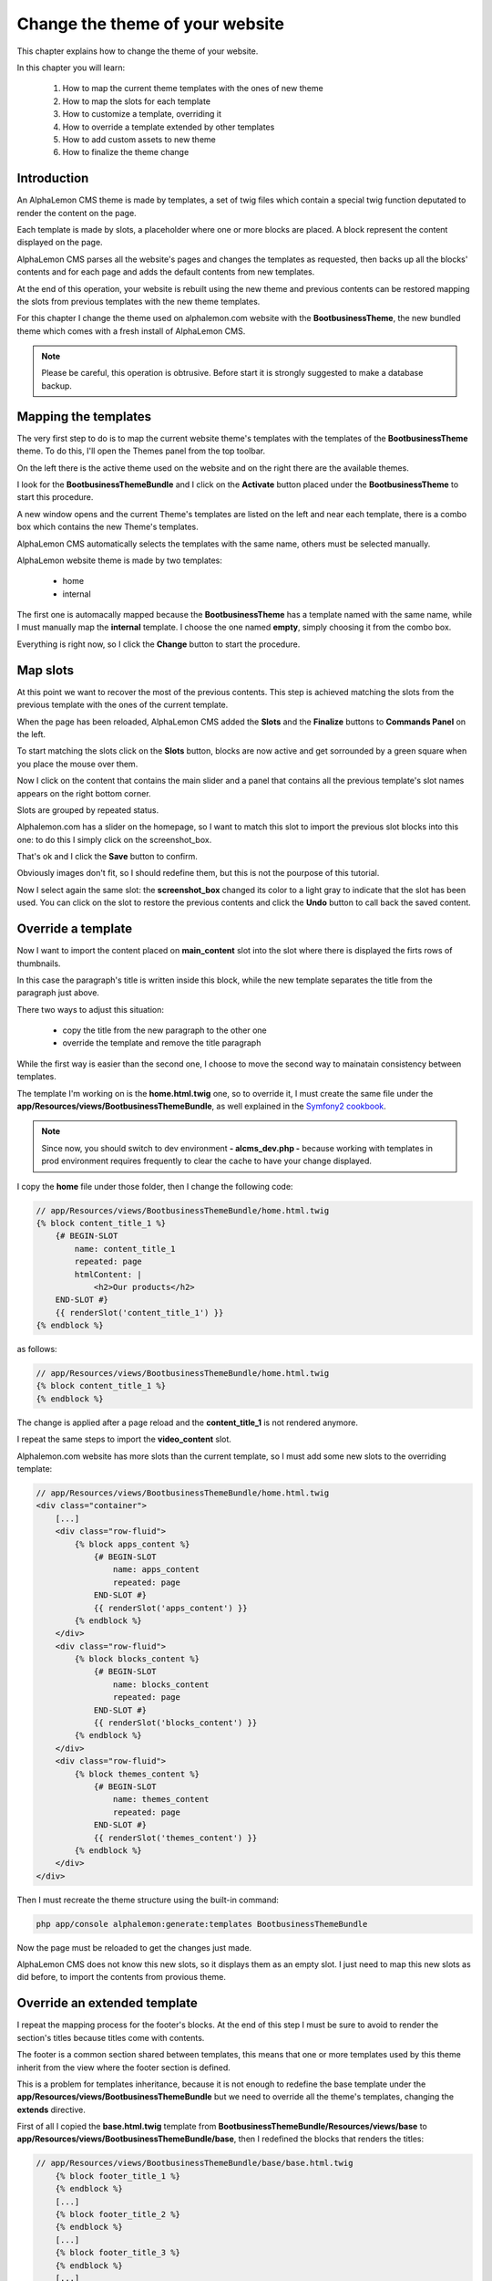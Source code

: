 Change the theme of your website 
================================

This chapter explains how to change the theme of your website.

In this chapter you will learn:

    1. How to map the current theme templates with the ones of new theme
    2. How to map the slots for each template
    3. How to customize a template, overriding it
    4. How to override a template extended by other templates
    5. How to add custom assets to new theme
    6. How to finalize the theme change

Introduction
------------

An AlphaLemon CMS theme is made by templates, a set of twig files which contain a special 
twig function deputated to render the content on the page. 

Each template is made by slots, a placeholder where one or more blocks are placed.
A block represent the content displayed on the page.

AlphaLemon CMS parses all the website's pages and changes the templates as requested,
then backs up all the blocks' contents and for each page and adds the default contents 
from new templates.

At the end of this operation, your website is rebuilt using the new theme and previous
contents can be restored mapping the slots from previous templates with the new theme
templates.

For this chapter I change the theme used on alphalemon.com website with the **BootbusinessTheme**,
the new bundled theme which comes with a fresh install of AlphaLemon CMS.

.. note::

    Please be careful, this operation is obtrusive. Before start it is strongly suggested 
    to make a database backup.

Mapping the templates
---------------------

The very first step to do is to map the current website theme's templates with the 
templates of the **BootbusinessTheme** theme. To do this, I'll open the Themes panel 
from the top toolbar.

On the left there is the active theme used on the website and on the right there are
the available themes.

I look for the **BootbusinessThemeBundle** and I click on the **Activate** button 
placed under the **BootbusinessTheme** to start this procedure.

A new window opens and the current Theme's templates are listed on the left and
near each template, there is a combo box which contains the new Theme's templates.

.. image:: //bundles/alphalemonwebsite/media/change_theme/img_01.jpg

AlphaLemon CMS automatically selects the templates with the same name, others must be
selected manually.

AlphaLemon website theme is made by two templates: 

    - home
    - internal
    
The first one is automacally mapped because the **BootbusinessTheme** has a template
named with the same name, while I must manually map the **internal** template. I choose 
the one named **empty**, simply choosing it from the combo box.

.. image:: //bundles/alphalemonwebsite/media/change_theme/img_02.jpg

Everything is right now, so I click the **Change** button to start the procedure.

Map slots
---------

At this point we want to recover the most of the previous contents. This step is
achieved matching the slots from the previous template with the ones of the current template.

.. image:: //bundles/alphalemonwebsite/media/change_theme/img_03.jpg

When the page has been reloaded, AlphaLemon CMS added the **Slots** and the **Finalize** 
buttons to **Commands Panel** on the left.

To start matching the slots click on the **Slots** button, blocks are now active and
get sorrounded by a green square when you place the mouse over them.

.. image:: //bundles/alphalemonwebsite/media/change_theme/img_04.jpg

Now I click on the content that contains the main slider and a panel that contains
all the previous template's slot names appears on the right bottom corner.

Slots are grouped by repeated status.

Alphalemon.com has a slider on the homepage, so I want to match this slot to import the 
previous slot blocks into this one: to do this I simply click on the screenshot_box.

.. image:: //bundles/alphalemonwebsite/media/change_theme/img_05.jpg

That's ok and I click the **Save** button to confirm.

.. image:: //bundles/alphalemonwebsite/media/change_theme/img_06.jpg

Obviously images don't fit, so I should redefine them, but this is not the pourpose of 
this tutorial.

Now I select again the same slot: the **screenshot_box** changed its color to a light 
gray to indicate that the slot has been used. You can click on the slot to restore the
previous contents and click the **Undo** button to call back the saved content.

Override a template
-------------------

Now I want to import the content placed on **main_content** slot into the slot where 
there is displayed the firts rows of thumbnails. 

.. image:: //bundles/alphalemonwebsite/media/change_theme/img_07.jpg

In this case the paragraph's title is written inside this block, while the new template 
separates the title from the paragraph just above.

.. image:: //bundles/alphalemonwebsite/media/change_theme/img_08.jpg

There two ways to adjust this situation:

    - copy the title from the new paragraph to the other one
    - override the template and remove the title paragraph
    
While the first way is easier than the second one, I choose to move the second way to mainatain
consistency between templates.

The template I'm working on is the **home.html.twig** one, so to override it, I must 
create the same file under the **app/Resources/views/BootbusinessThemeBundle**, as well
explained in the `Symfony2 cookbook`_.

.. note::

    Since now, you should switch to dev environment **- alcms_dev.php -** because
    working with templates in prod environment requires frequently to clear the cache 
    to have your change displayed. 

I copy the **home** file under those folder, then I change the following code:

.. code:: jinja
    
    // app/Resources/views/BootbusinessThemeBundle/home.html.twig
    {% block content_title_1 %}    
        {# BEGIN-SLOT
            name: content_title_1
            repeated: page
            htmlContent: |
                <h2>Our products</h2>
        END-SLOT #}
        {{ renderSlot('content_title_1') }}  
    {% endblock %}
    
as follows:

.. code:: jinja

    // app/Resources/views/BootbusinessThemeBundle/home.html.twig
    {% block content_title_1 %}    
    {% endblock %}

The change is applied after a page reload and the **content_title_1** is not rendered 
anymore.

I repeat the same steps to import the **video_content** slot.

.. image:: //bundles/alphalemonwebsite/media/change_theme/img_09.jpg

Alphalemon.com website has more slots than the current template, so I must add some
new slots to the overriding template:

.. code:: jinja
    
    // app/Resources/views/BootbusinessThemeBundle/home.html.twig
    <div class="container">
        [...]
        <div class="row-fluid">
            {% block apps_content %} 
                {# BEGIN-SLOT
                    name: apps_content
                    repeated: page
                END-SLOT #}
                {{ renderSlot('apps_content') }}   
            {% endblock %}     
        </div>
        <div class="row-fluid">
            {% block blocks_content %} 
                {# BEGIN-SLOT
                    name: blocks_content
                    repeated: page
                END-SLOT #}
                {{ renderSlot('blocks_content') }}   
            {% endblock %}     
        </div>
        <div class="row-fluid">
            {% block themes_content %} 
                {# BEGIN-SLOT
                    name: themes_content
                    repeated: page
                END-SLOT #}
                {{ renderSlot('themes_content') }}   
            {% endblock %}     
        </div>
    </div>

Then I must recreate the theme structure using the built-in command:

.. code:: text

    php app/console alphalemon:generate:templates BootbusinessThemeBundle
    
Now the page must be reloaded to get the changes just made. 

.. image:: //bundles/alphalemonwebsite/media/change_theme/img_10.jpg

AlphaLemon CMS does not know this new slots, so it displays them as an empty slot.
I just need to map this new slots as did before, to import the contents from provious
theme.

.. image:: //bundles/alphalemonwebsite/media/change_theme/img_11.jpg

Override an extended template
-----------------------------

I repeat the mapping process for the footer's blocks. At the end of this step I must
be sure to avoid to render the section's titles because titles come with contents.

.. image:: //bundles/alphalemonwebsite/media/change_theme/img_12.jpg

The footer is a common section shared between templates, this means that one or more
templates used by this theme inherit from the view where the footer section is defined.

This is a problem for templates inheritance, because it is not enough to redefine the 
base template under the **app/Resources/views/BootbusinessThemeBundle** but we need 
to override all the theme's templates, changing the **extends** directive.

First of all I copied the **base.html.twig** template from **BootbusinessThemeBundle/Resources/views/base**
to **app/Resources/views/BootbusinessThemeBundle/base**, then I redefined the blocks that 
renders the titles:

.. code:: jinja
    
    // app/Resources/views/BootbusinessThemeBundle/base/base.html.twig
        {% block footer_title_1 %}
        {% endblock %}
        [...]
        {% block footer_title_2 %}
        {% endblock %}
        [...]
        {% block footer_title_3 %}
        {% endblock %}
        [...]

then I opened the **home.html.twig** and I changed the **extends** instruction as follows:

.. code:: jinja
   
    // app/Resources/views/BootbusinessThemeBundle/home.html.twig
    {% extends '::BootbusinessThemeBundle/base/base.html.twig' %}

At last I copied all the templates under **BootbusinessThemeBundle/Resources/views**
and I changed the **extends** function as did for **home.html.twig** template.

Add custom assets
-----------------

Now all the listed elements in the footer section have the bullets displayed: to hide
them I add a new stylesheet to manage this aspect outside the original theme.

I add a new folder **app** under the application's **web** folder and I add a new
**style.css** file, with the followig code inside:

.. code:: jinja

    // web/app/style.css
    footer li {
        list-style: none;
    }

To load the stylesheet I add a new entry to **stylesheets** function into the 
**base.html.twig** template:

.. code:: jinja
    
    // app/Resources/views/BootbusinessThemeBundle/home.html.twig
    {% block post_external_stylesheets %}
        {% stylesheets  filter='?yui_css,cssrewrite' 'bundles/bootbusinesstheme/css/font-awesome.css' 
                                                     'bundles/bootbusinesstheme/css/font-awesome-ie7.css'
                                                     'bundles/bootbusinesstheme/css/boot-business.css'
                                                     'app/style.css'
        %}        
        <link href="{{ asset_url }}" rel="stylesheet" type="text/css" media="all" />
        {% endstylesheets %}
    {% endblock %}

.. image:: //bundles/alphalemonwebsite/media/change_theme/img_13.jpg

Obviously I should implement more adjustments to have a nicer result, but this is not
the pourpose of this tutorial.
    
.. note::

    There's no intructions on Symfony2 book/cookbook about assets overriding, so feel
    free to add your custom assets in the place you prefer.

The stock of the situation
--------------------------
    
This would therefore appear to be a good point to take stock of the situation.

The home page is quite finished: the main contents section of the page is completed, there 
are some contents which would be modified without grabbing blocks from previous theme.

Main toolbar which has not been touched anymore, because the block's types are different, 
infact this new theme uses the **BootstrapNavbarBlock** while the previous website used 
the **Menu** block. In this situation I must rewrite the links without recovering the 
main menu. 

.. note::

    This last operation goes beyond the pourpose of this tutorial, so it has not been
    made.

As last thing, I enter inside one of the other pages, no matters which one, to recover
the main content, so I repeated the operation to assign the previous slot to the new one.

.. image:: //bundles/alphalemonwebsite/media/change_theme/img_14.jpg

This block is a File content loaded with twig, so when I do the change, the operation
seems to fail, but it is only needed a page reload to have it working as expected.

.. image:: //bundles/alphalemonwebsite/media/change_theme/img_15.jpg

The most important thing to notice is that, while this slot is repeated at page level, 
- this means that each page has its own content which differs from other pages -, it 
is not required to do this operation for each page, because the slot is the same for
all pages.

I must import the stylesheets that renders the php code, so I open the **empty.html.twig**
template and I add the following code:

.. code:: jinja

    // app/Resources/views/BootbusinessThemeBundle/empty.html.twig
    {% block post_external_stylesheets %}
        {{ parent() }}
         <link href="/bundles/bootbusinesstheme/css/internal.css" rel="stylesheet" type="text/css" media="all" />     
         <link href="/bundles/bootbusinesstheme/css/pygments.css" rel="stylesheet" type="text/css" media="all" />
         <link href="/bundles/bootbusinesstheme/css/code.css" rel="stylesheet" type="text/css" media="all" />
    {% endblock %}

This adds the required stylesheets to my page. Don't forget to call the **{{ parent() }}** 
instruction otherwise the stylesheets defined in base.html.twig won't be rendered.

I remove the page title as well:

.. code:: jinja

    <div>
        {% block page_title %}
        {% endblock %} 
    </div>

.. image:: //bundles/alphalemonwebsite/media/change_theme/img_16.jpg

Finalize the theme
------------------

When the slot's porting is completed, I can finalize the theme change. This operation
can be made in two ways:

    - Partial
    - Full
    
**Partial finalization** only removes the changed slots which has already been mapped with 
a slot from previous theme, **Full finalization** removes both the changed blocks and the
backupped blocks, so if you Use a partial finalization, you can continue with mapping slots,
when you full finalize, this is not possible anymore.

.. note::

    The **Full finalization** will remove the **Slots** and **Finalize** buttons


.. class:: fork-and-edit

Found a typo ? Something is wrong in this documentation ? `Just fork and edit it !`_

.. _`Just fork and edit it !`: https://github.com/alphalemon/alphalemon-docs
.. _`Symfony2 cookbook`: http://symfony.com